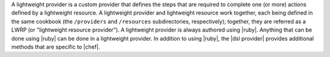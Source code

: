 .. The contents of this file are included in multiple topics.
.. This file should not be changed in a way that hinders its ability to appear in multiple documentation sets.


A lightweight provider is a custom provider that defines the steps that are required to complete one (or more) actions defined by a lightweight resource. A lightweight provider and lightweight resource work together, each being defined in the same cookbook (the ``/providers`` and ``/resources`` subdirectories, respectively); together, they are referred as a LWRP (or "lightweight resource provider"). A lightweight provider is always authored using |ruby|. Anything that can be done using |ruby| can be done in a lightweight provider. In addition to using |ruby|, the |dsl provider| provides additional methods that are specific to |chef|.
